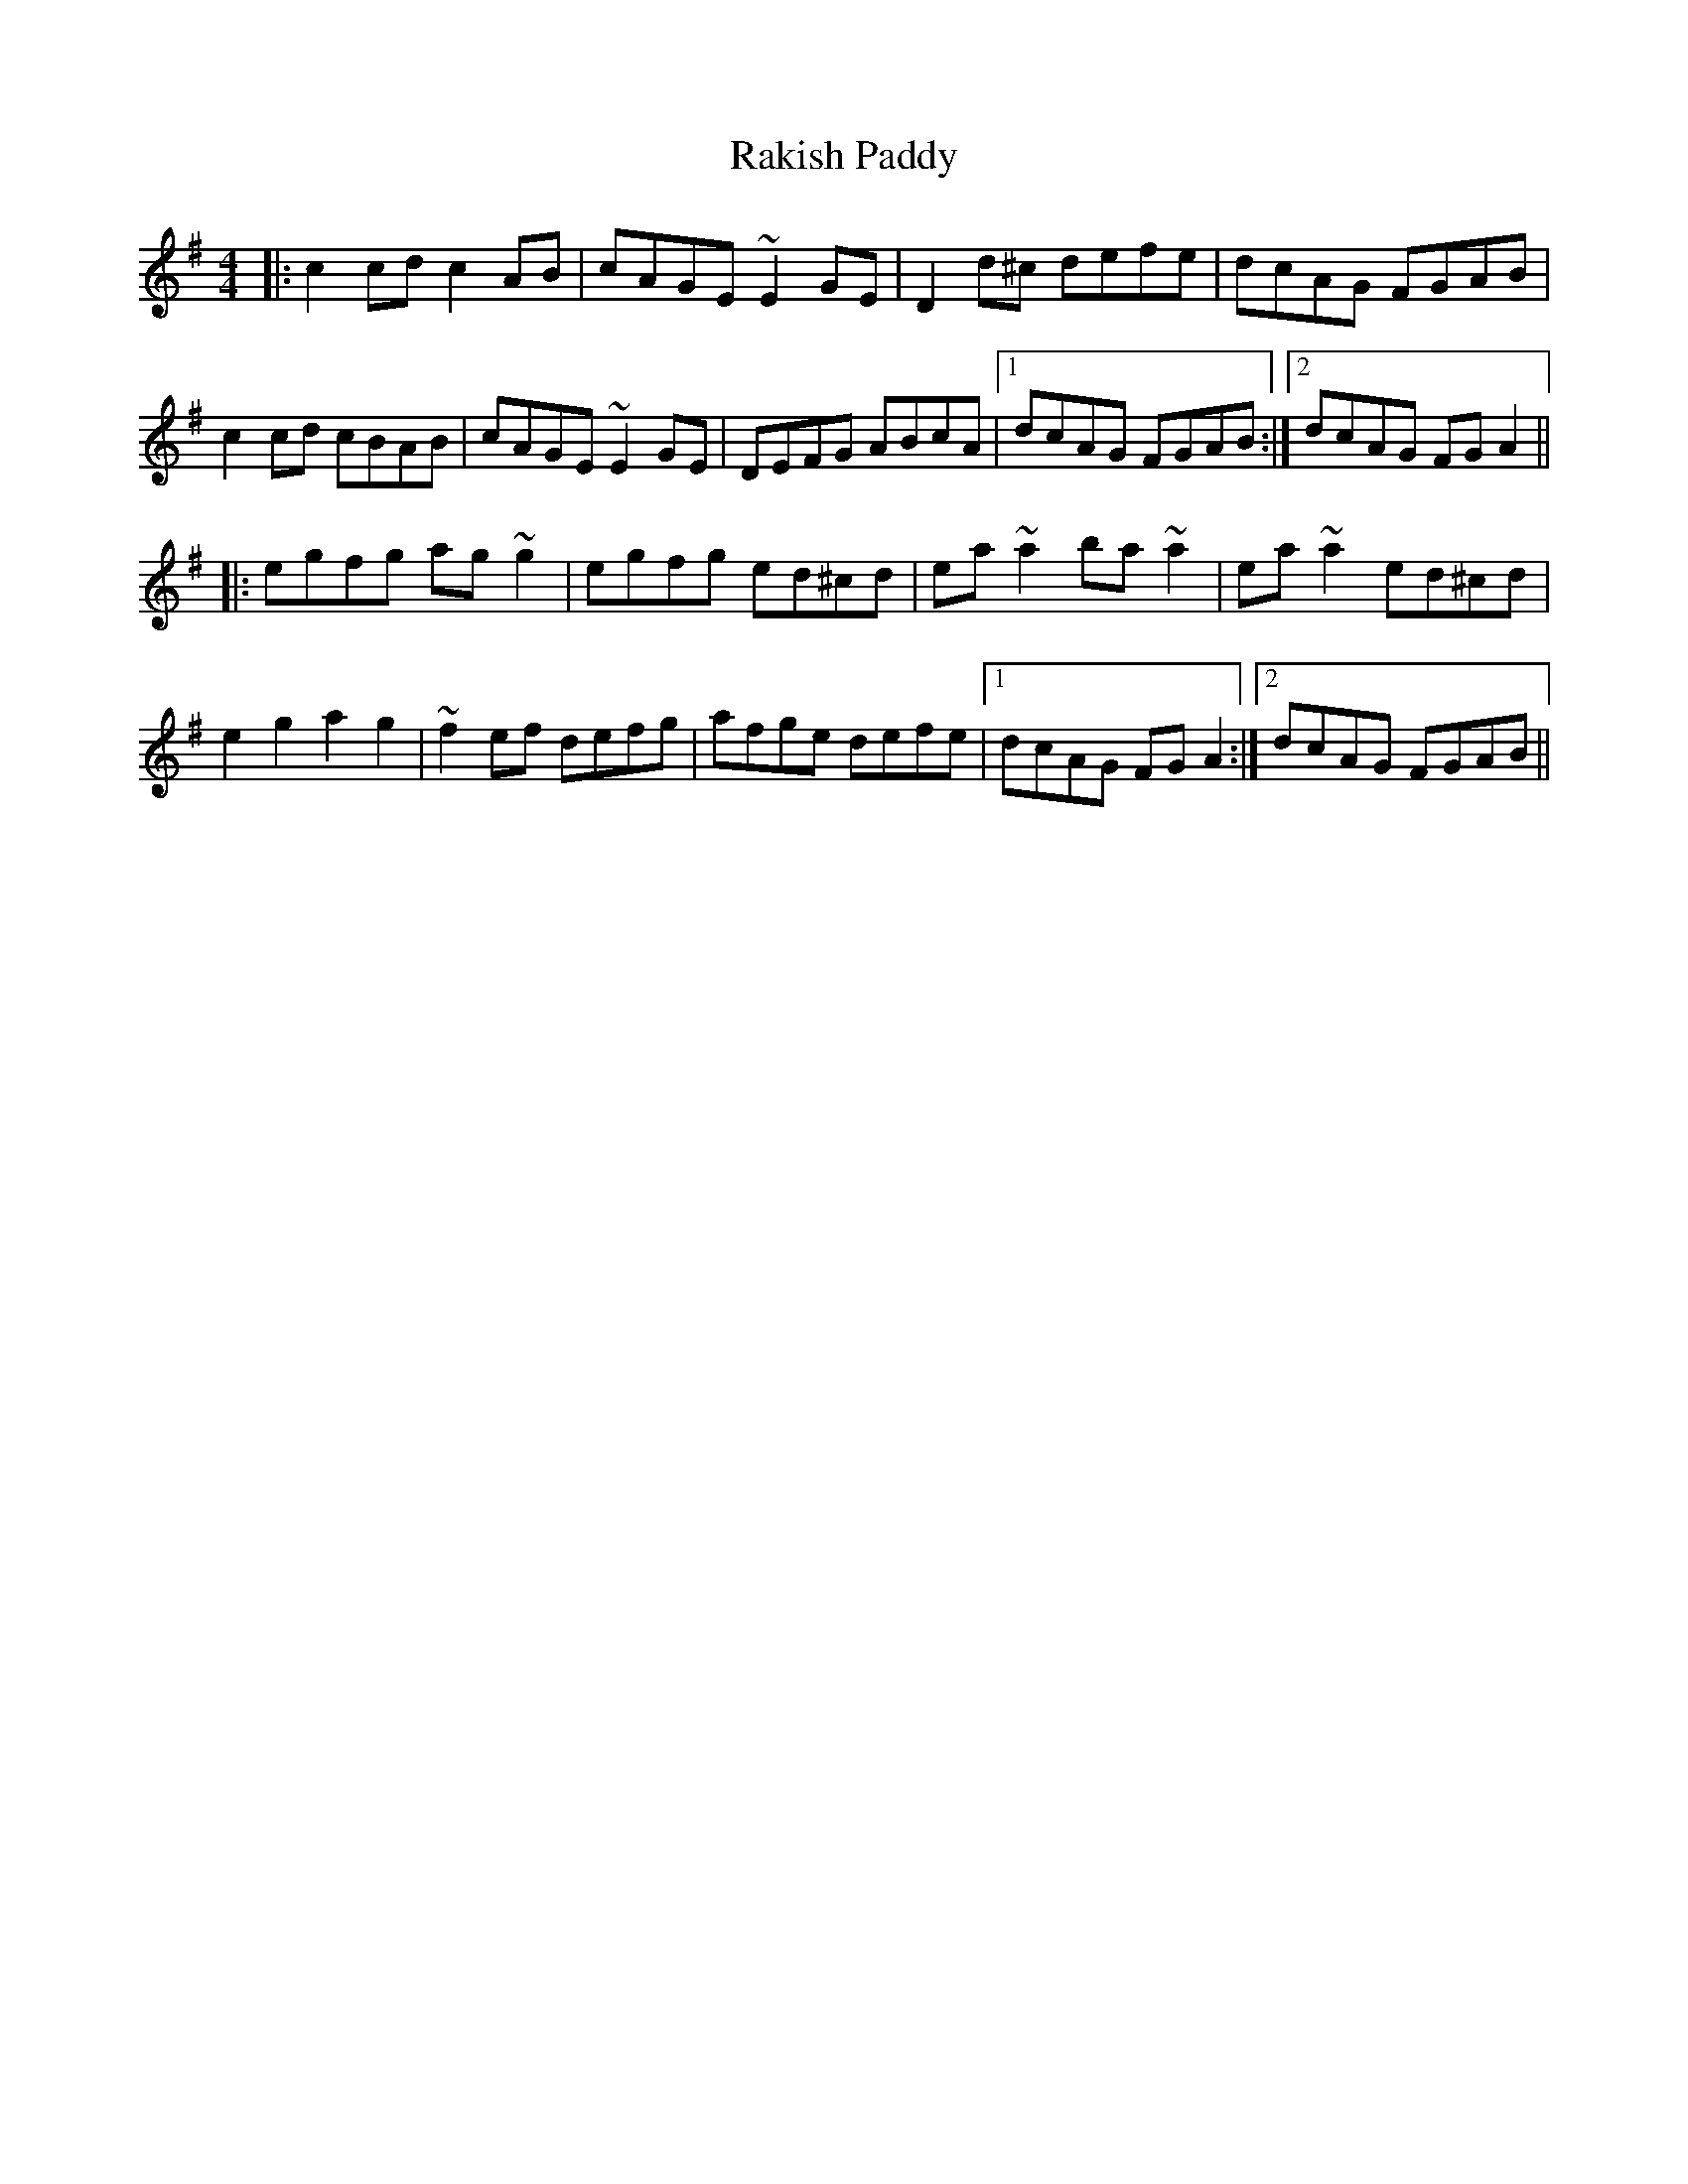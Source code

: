 X: 33622
T: Rakish Paddy
R: reel
M: 4/4
K: Adorian
|:c2cd c2 AB|cAGE ~E2GE|D2d^c defe|dcAG FGAB|
c2cd cBAB|cAGE ~E2GE|DEFG ABcA|1 dcAG FGAB:|2 dcAG FGA2||
|:egfg ag ~g2|egfg ed^cd|ea~a2 ba~a2|ea~a2 ed^cd|
e2g2 a2g2|~f2ef defg|afge defe|1 dcAG FGA2:|2 dcAG FGAB||

